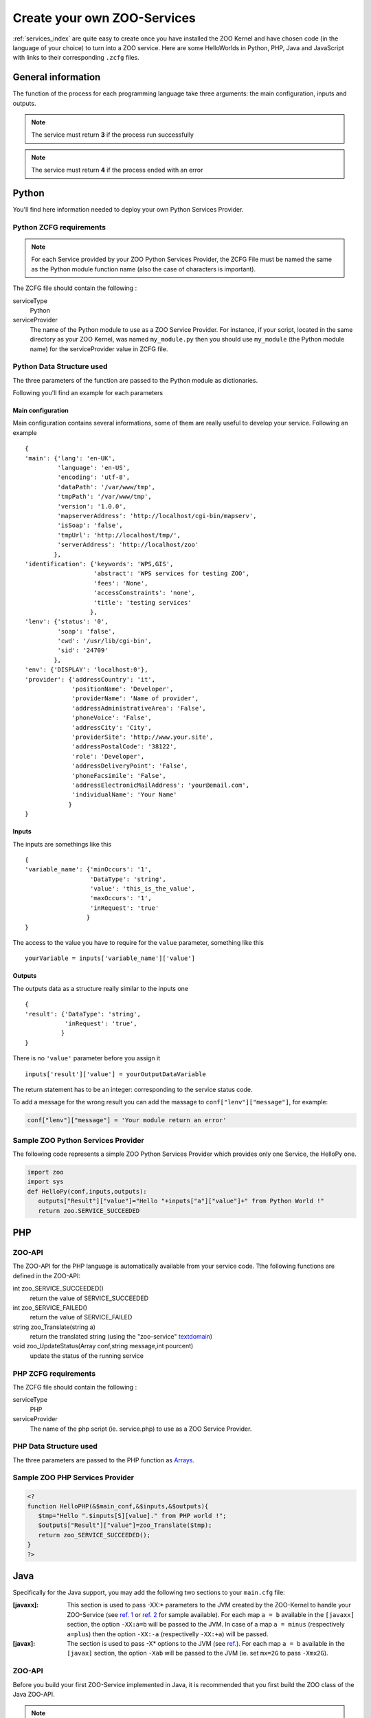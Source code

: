 .. _services-create:

Create your own ZOO-Services
=========================

:ref:`services_index` are quite easy to create once you have installed the ZOO Kernel and have 
chosen code (in the language of your choice) to turn into a ZOO service. Here are some 
HelloWorlds in Python, PHP, Java  and JavaScript with links to their corresponding 
``.zcfg`` files.


General information
----------------------

The function of the process for each programming language take three arguments: the main
configuration, inputs and outputs.

.. note:: The service must return **3** if the process run successfully
	  
.. note:: The service must return **4** if the process ended with an error

Python
------

You'll find here information needed to deploy your own Python Services Provider.

Python ZCFG requirements
************************

.. Note:: For each Service provided by your ZOO Python Services Provider, the ZCFG File 
          must be named the same as the Python module function name (also the case of
          characters is important).

The ZCFG file should contain the following :


serviceType
    Python 
serviceProvider
    The name of the Python module to use as a ZOO Service Provider. For instance, if your
    script, located in the same directory as your ZOO Kernel, was named ``my_module.py`` then
    you should use ``my_module`` (the Python module name) for the serviceProvider value in ZCFG file.

Python Data Structure used
**************************
The three parameters of the function are passed to the Python module as dictionaries.

Following you'll find an example for each parameters

Main configuration
^^^^^^^^^^^^^^^^^^^^^
Main configuration contains several informations, some of them are really useful to develop your service.
Following an example ::

  {
  'main': {'lang': 'en-UK',
	   'language': 'en-US',
	   'encoding': 'utf-8',
	   'dataPath': '/var/www/tmp',
	   'tmpPath': '/var/www/tmp',
	   'version': '1.0.0',
	   'mapserverAddress': 'http://localhost/cgi-bin/mapserv',
	   'isSoap': 'false',
	   'tmpUrl': 'http://localhost/tmp/',
	   'serverAddress': 'http://localhost/zoo'
	  },
  'identification': {'keywords': 'WPS,GIS',
		     'abstract': 'WPS services for testing ZOO',
		     'fees': 'None',
		     'accessConstraints': 'none',
		     'title': 'testing services'
		    },
  'lenv': {'status': '0',
	   'soap': 'false',
	   'cwd': '/usr/lib/cgi-bin',
	   'sid': '24709'
	  },
  'env': {'DISPLAY': 'localhost:0'},
  'provider': {'addressCountry': 'it',
	       'positionName': 'Developer',
	       'providerName': 'Name of provider',
	       'addressAdministrativeArea': 'False',
	       'phoneVoice': 'False',
	       'addressCity': 'City',
	       'providerSite': 'http://www.your.site',
	       'addressPostalCode': '38122',
	       'role': 'Developer',
	       'addressDeliveryPoint': 'False',
	       'phoneFacsimile': 'False', 
	       'addressElectronicMailAddress': 'your@email.com',
	       'individualName': 'Your Name'
	      }
  }

Inputs
^^^^^^^^^^^^
The inputs are somethings like this ::

  {
  'variable_name': {'minOccurs': '1',
		    'DataType': 'string',
		    'value': 'this_is_the_value',
		    'maxOccurs': '1',
		    'inRequest': 'true'
		   }
  }

The access to the value you have to require for the ``value`` parameter, something like this ::

  yourVariable = inputs['variable_name']['value']

Outputs
^^^^^^^^^^^^^
The outputs data as a structure really similar to the inputs one ::

  {
  'result': {'DataType': 'string',
	     'inRequest': 'true',
	    }
  }

There is no ``'value'`` parameter before you assign it ::

  inputs['result']['value'] = yourOutputDataVariable

The return statement has to be an integer: corresponding to the service status code.

To add a message for the wrong result you can add the massage to ``conf["lenv"]["message"]``,
for example:

.. code-block:: python

  conf["lenv"]["message"] = 'Your module return an error'

Sample ZOO Python Services Provider
***********************************

The following code represents a simple ZOO Python Services Provider which provides only one 
Service, the HelloPy one.

.. code-block:: python

  import zoo
  import sys
  def HelloPy(conf,inputs,outputs):
     outputs["Result"]["value"]="Hello "+inputs["a"]["value"]+" from Python World !"
     return zoo.SERVICE_SUCCEEDED

PHP
---

ZOO-API
*******

The ZOO-API for the PHP language is automatically available from your
service code. Tthe following functions are defined in the ZOO-API:

int zoo_SERVICE_SUCCEEDED()
    return the value of SERVICE_SUCCEEDED
int zoo_SERVICE_FAILED()
    return the value of SERVICE_FAILED
string zoo_Translate(string a)
    return the translated string (using the "zoo-service" `textdomain
    <http://www.gnu.org/software/libc/manual/html_node/Locating-gettext-catalog.html#index-textdomain>`__)

void zoo_UpdateStatus(Array conf,string message,int pourcent)
    update the status of the running service

PHP ZCFG requirements
**********************************

The ZCFG file should contain the following :

serviceType
    PHP 
serviceProvider
    The name of the php script (ie. service.php) to use as a ZOO Service Provider.

PHP Data Structure used
********************************

The three parameters are passed to the PHP function as 
`Arrays <php.net/manual/language.types.array.php>`__.

Sample ZOO PHP Services Provider
******************************************

.. code-block:: php

  <?
  function HelloPHP(&$main_conf,&$inputs,&$outputs){
     $tmp="Hello ".$inputs[S][value]." from PHP world !";
     $outputs["Result"]["value"]=zoo_Translate($tmp);
     return zoo_SERVICE_SUCCEEDED();
  }
  ?>

Java
----

Specifically for the Java support, you may add the following two
sections to your ``main.cfg`` file:

:[javaxx]:
   This section is used to pass -XX:* parameters to the JVM  created by the
   ZOO-Kernel to handle your ZOO-Service (see `ref. 1
   <http://www.oracle.com/technetwork/java/javase/tech/vmoptions-jsp-140102.html#BehavioralOptions>`__
   or `ref. 2
   <http://www.oracle.com/technetwork/java/javase/tech/vmoptions-jsp-140102.html#PerformanceTuning>`__
   for sample available). 
   For each map ``a = b`` available in the ``[javaxx]`` section, the
   option ``-XX:a=b`` will be passed to the JVM. In case of a map ``a =
   minus`` (respectively ``a=plus``) then the option ``-XX:-a``
   (respectivelly ``-XX:+a``) will be passed.
:[javax]:
   The section is used to pass -X* options to the JVM (see
   `ref. <http://docs.oracle.com/cd/E22289_01/html/821-1274/configuring-the-default-jvm-and-java-arguments.html>`__). For
   each map ``a = b`` available in the ``[javax]`` section, the option
   ``-Xab`` will be passed to the JVM (ie. set ``mx=2G`` to pass
   ``-Xmx2G``).

ZOO-API
*******

Before you build your first ZOO-Service implemented in Java, it is
recommended that you first build the ZOO class of the Java ZOO-API.

.. Note:: You should build ZOO-Kernel prior to follow this instructions.

To build the ZOO.class of the ZOO-API for Java, use the following
command:

.. code-block:: guess

  cd zoo-api/java
  make
  cp ZOO.class libZOO.so /usr/lib/cgi-bin

.. Note:: running the previous commands will require that both
          ``javac`` and ``javah`` are in your PATH.

Java ZCFG requirements
**********************************

.. Note:: For each Service provided by your ZOO Java Services Provider
          (your corresponding Java class), the ZCFG File should have
          the name of the Java public method corresponding to the
          service (case-sensitive).

The ZCFG file should contain the following :

serviceType
    Java 
serviceProvider
    The name of the Java class to use as a ZOO Service Provider. For instance, if your
    java class, located in the same directory as your ZOO-Kernel, was
    named ``HelloJava.class`` then you should use ``HelloJava``.

Java Data Structure used
********************************

The three parameters are passed to the Java function as 
`java.util.HashMap <http://docs.oracle.com/javase/8/docs/api/java/util/HashMap.html>`__.

Sample ZOO Java Services Provider
******************************************

.. code-block:: java

  import java.util.*;
  public class HelloJava {
    public static int HelloWorldJava(HashMap conf,HashMap inputs, HashMap outputs) {
       HashMap hm1 = new HashMap();
       hm1.put("dataType","string");
       HashMap tmp=(HashMap)(inputs.get("S"));
       java.lang.String v=tmp.get("value").toString();
       hm1.put("value","Hello "+v+" from JAVA WOrld !");
       outputs.put("Result",hm1);
       System.err.println("Hello from JAVA WOrld !");
       return ZOO.SERVICE_SUCCEEDED;
    }
  }

Javascript
----------

ZOO API
*********

If you need to use :ref:`ZOO API <api>` in your service, you have first to copy ``zoo-api.js``
and ``zoo-proj4js.js`` where your services are located (for example in Unix system probably in
``/usr/lib/cgi-bin/``

Javascript ZCFG requirements
**********************************

.. Note:: For each Service provided by your ZOO Javascript Services Provider, the ZCFG File 
          must be named the same as the Javascript function name (also the case of
          characters is important).

The ZCFG file should contain the following :

serviceType
    JS 
serviceProvider
    The name of the JavaScript file to use as a ZOO Service Provider. For instance, if your
    script, located in the same directory as your ZOO Kernel, was named ``my_module.js`` then
    you should use ``my_module.js``.


Javascript Data Structure used
********************************

The three parameters of the function are passed to the JavaScript function as Object.

Sample ZOO Javascript Services Provider
******************************************

.. code-block:: javascript

  function hellojs(conf,inputs,outputs){
     outputs=new Array();
     outputs={};
     outputs["result"]["value"]="Hello "+inputs["S"]["value"]+" from JS World !";
     return Array(3,outputs);
  }

